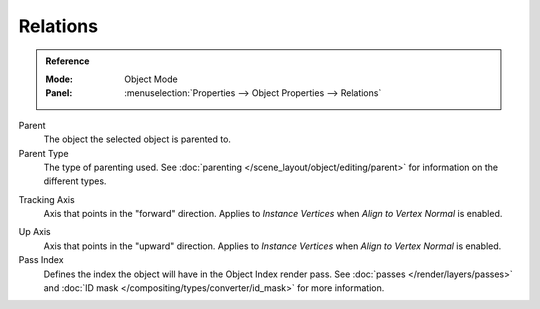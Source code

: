 
*********
Relations
*********

.. admonition:: Reference
   :class: refbox

   :Mode:      Object Mode
   :Panel:     :menuselection:`Properties --> Object Properties --> Relations`

Parent
   The object the selected object is parented to.
Parent Type
   The type of parenting used. See :doc:`parenting </scene_layout/object/editing/parent>`
   for information on the different types.

.. _bpy.types.Object.track_axis:

Tracking Axis
   Axis that points in the "forward" direction.
   Applies to *Instance Vertices* when *Align to Vertex Normal* is enabled.

.. _bpy.types.Object.up_axis:

Up Axis
   Axis that points in the "upward" direction.
   Applies to *Instance Vertices* when *Align to Vertex Normal* is enabled.

Pass Index
   Defines the index the object will have in the Object Index render pass. See :doc:`passes </render/layers/passes>`
   and :doc:`ID mask </compositing/types/converter/id_mask>` for more information.
